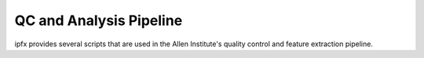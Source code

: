 QC and Analysis Pipeline
------------------------

ipfx provides several scripts that are used in the Allen Institute's quality control and feature extraction pipeline.


